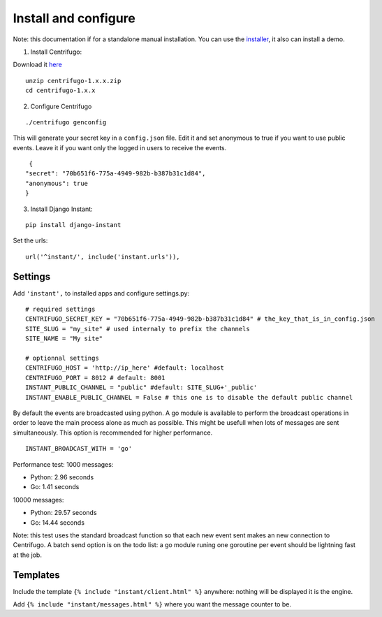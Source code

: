 Install and configure
=====================

Note: this documentation if for a standalone manual installation. You can use the
`installer <https://github.com/synw/django-instant-installer>`_, it also can install a demo.

1. Install Centrifugo:

Download it `here <https://github.com/centrifugal/centrifugo/releases>`_

.. highlight:: bash

::

   unzip centrifugo-1.x.x.zip
   cd centrifugo-1.x.x


2. Configure Centrifugo

::

   ./centrifugo genconfig
   
This will generate your secret key in a ``config.json`` file. Edit it and set anonymous to true if you want 
to use public events. Leave it if you want only the logged in users to receive the events.

.. highlight:: javascript

::

   {
  "secret": "70b651f6-775a-4949-982b-b387b31c1d84",
  "anonymous": true
  }

3. Install Django Instant:

::

   pip install django-instant

Set the urls:

.. highlight:: python

::

   url('^instant/', include('instant.urls')),

Settings
~~~~~~~~

Add ``'instant',`` to installed apps and configure settings.py:

::

   # required settings
   CENTRIFUGO_SECRET_KEY = "70b651f6-775a-4949-982b-b387b31c1d84" # the_key_that_is_in_config.json
   SITE_SLUG = "my_site" # used internaly to prefix the channels
   SITE_NAME = "My site"
   
   # optionnal settings
   CENTRIFUGO_HOST = 'http://ip_here' #default: localhost
   CENTRIFUGO_PORT = 8012 # default: 8001
   INSTANT_PUBLIC_CHANNEL = "public" #default: SITE_SLUG+'_public'
   INSTANT_ENABLE_PUBLIC_CHANNEL = False # this one is to disable the default public channel
   
By default the events are broadcasted using python. A go module is available to perform the broadcast
operations in order to leave the main process alone as much as possible. This might be usefull when lots of messages
are sent simultaneously. This option is recommended for higher performance.

::

   INSTANT_BROADCAST_WITH = 'go'
   
Performance test: 1000 messages:

- Python: 2.96 seconds
- Go: 1.41 seconds

10000 messages:

- Python: 29.57 seconds
- Go: 14.44 seconds

Note: this test uses the standard broadcast function so that each new event sent makes an new connection to Centrifugo.
A batch send option is on the todo list: a go module runing one goroutine per event should be lightning fast at the job.

Templates
~~~~~~~~~

Include the template ``{% include "instant/client.html" %}`` anywhere: nothing will be displayed it is the engine. 

Add ``{% include "instant/messages.html" %}`` where you want the message counter to be.
